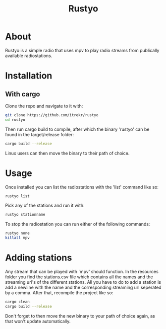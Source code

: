 #+title: Rustyo

* About

Rustyo is a simple radio that uses mpv to play radio streams from publically available radiostations.

* Installation

** With cargo

Clone the repo and navigate to it with:

#+begin_src bash
git clone https://github.com/itrekr/rustyo
cd rustyo
#+end_src

Then run cargo build to compile, after which the binary 'rustyo' can be found in the target/release folder:

#+begin_src bash
cargo build --release
#+end_src

Linux users can then move the binary to their path of choice.

* Usage

Once installed you can list the radiostations with the 'list' command like so:

#+begin_src bash
rustyo list
#+end_src

Pick any of the stations and run it with:

#+begin_src bash
rustyo stationname
#+end_src

To stop the radiostation you can run either of the following commands:

#+begin_src bash
rustyo none
killall mpv
#+end_src


* Adding stations

Any stream that can be played with 'mpv' should function. In the resources folder you find the stations.csv file which contains all the names and the streaming url's of the different stations. All you have to do to add a station is add a newline with the name and the corresponding streaming url seperated by a comma. After that, recompile the project like so:

#+begin_src bash
cargo clean
cargo build --release
#+end_src

Don't forget to then move the new binary to your path of choice again, as that won't update automatically.
